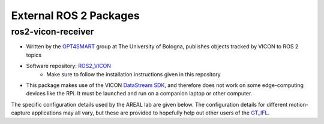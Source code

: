 #######################
External ROS 2 Packages
#######################

ros2-vicon-receiver
===================
* Written by the `OPT4SMART <http://opt4smart.dei.unibo.it/index.html>`_ group at The University of Bologna, publishes objects tracked by VICON to ROS 2 topics
* Software repository: `ROS2_VICON <https://github.com/OPT4SMART/ros2-vicon-receiver>`_
    * Make sure to follow the installation instructions given in this repository
* This package makes use of the VICON `DataStream SDK <https://www.vicon.com/software/datastream-sdk/>`_, and therefore does not work on some edge-computing devices like the RPi. It must be launched and run on a companion laptop or other computer.


The specific configuration details used by the AREAL lab are given below. The 
configuration details for different motion-capture applications may all vary,
but these are provided to hopefully help out other users of the `GT_IFL <https://ifl.ae.gatech.edu>`_.




